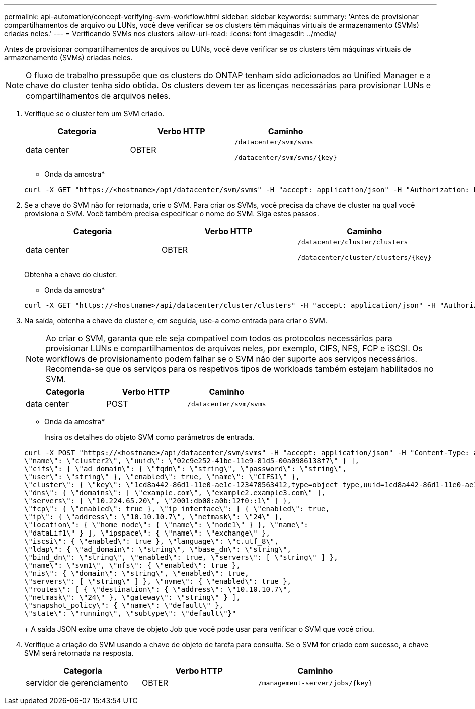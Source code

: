 ---
permalink: api-automation/concept-verifying-svm-workflow.html 
sidebar: sidebar 
keywords:  
summary: 'Antes de provisionar compartilhamentos de arquivo ou LUNs, você deve verificar se os clusters têm máquinas virtuais de armazenamento (SVMs) criadas neles.' 
---
= Verificando SVMs nos clusters
:allow-uri-read: 
:icons: font
:imagesdir: ../media/


[role="lead"]
Antes de provisionar compartilhamentos de arquivos ou LUNs, você deve verificar se os clusters têm máquinas virtuais de armazenamento (SVMs) criadas neles.

[NOTE]
====
O fluxo de trabalho pressupõe que os clusters do ONTAP tenham sido adicionados ao Unified Manager e a chave do cluster tenha sido obtida. Os clusters devem ter as licenças necessárias para provisionar LUNs e compartilhamentos de arquivos neles.

====
. Verifique se o cluster tem um SVM criado.
+
|===
| Categoria | Verbo HTTP | Caminho 


 a| 
data center
 a| 
OBTER
 a| 
`/datacenter/svm/svms`

`+/datacenter/svm/svms/{key}+`

|===
+
* Onda da amostra*

+
[listing]
----
curl -X GET "https://<hostname>/api/datacenter/svm/svms" -H "accept: application/json" -H "Authorization: Basic <Base64EncodedCredentials>"
----
. Se a chave do SVM não for retornada, crie o SVM. Para criar os SVMs, você precisa da chave de cluster na qual você provisiona o SVM. Você também precisa especificar o nome do SVM. Siga estes passos.
+
|===
| Categoria | Verbo HTTP | Caminho 


 a| 
data center
 a| 
OBTER
 a| 
`/datacenter/cluster/clusters`

`+/datacenter/cluster/clusters/{key}+`

|===
+
Obtenha a chave do cluster.

+
* Onda da amostra*

+
[listing]
----
curl -X GET "https://<hostname>/api/datacenter/cluster/clusters" -H "accept: application/json" -H "Authorization: Basic <Base64EncodedCredentials>"
----
. Na saída, obtenha a chave do cluster e, em seguida, use-a como entrada para criar o SVM.
+
[NOTE]
====
Ao criar o SVM, garanta que ele seja compatível com todos os protocolos necessários para provisionar LUNs e compartilhamentos de arquivos neles, por exemplo, CIFS, NFS, FCP e iSCSI. Os workflows de provisionamento podem falhar se o SVM não der suporte aos serviços necessários. Recomenda-se que os serviços para os respetivos tipos de workloads também estejam habilitados no SVM.

====
+
|===
| Categoria | Verbo HTTP | Caminho 


 a| 
data center
 a| 
POST
 a| 
`/datacenter/svm/svms`

|===
+
* Onda da amostra*

+
Insira os detalhes do objeto SVM como parâmetros de entrada.

+
[listing]
----
curl -X POST "https://<hostname>/api/datacenter/svm/svms" -H "accept: application/json" -H "Content-Type: application/json" -H "Authorization: Basic <Base64EncodedCredentials>" "{ \"aggregates\": [ { \"_links\": {}, \"key\": \"1cd8a442-86d1,type=objecttype,uuid=1cd8a442-86d1-11e0-ae1c-9876567890123\",
\"name\": \"cluster2\", \"uuid\": \"02c9e252-41be-11e9-81d5-00a0986138f7\" } ],
\"cifs\": { \"ad_domain\": { \"fqdn\": \"string\", \"password\": \"string\",
\"user\": \"string\" }, \"enabled\": true, \"name\": \"CIFS1\" },
\"cluster\": { \"key\": \"1cd8a442-86d1-11e0-ae1c-123478563412,type=object type,uuid=1cd8a442-86d1-11e0-ae1c-9876567890123\" },
\"dns\": { \"domains\": [ \"example.com\", \"example2.example3.com\" ],
\"servers\": [ \"10.224.65.20\", \"2001:db08:a0b:12f0::1\" ] },
\"fcp\": { \"enabled\": true }, \"ip_interface\": [ { \"enabled\": true,
\"ip\": { \"address\": \"10.10.10.7\", \"netmask\": \"24\" },
\"location\": { \"home_node\": { \"name\": \"node1\" } }, \"name\":
\"dataLif1\" } ], \"ipspace\": { \"name\": \"exchange\" },
\"iscsi\": { \"enabled\": true }, \"language\": \"c.utf_8\",
\"ldap\": { \"ad_domain\": \"string\", \"base_dn\": \"string\",
\"bind_dn\": \"string\", \"enabled\": true, \"servers\": [ \"string\" ] },
\"name\": \"svm1\", \"nfs\": { \"enabled\": true },
\"nis\": { \"domain\": \"string\", \"enabled\": true,
\"servers\": [ \"string\" ] }, \"nvme\": { \"enabled\": true },
\"routes\": [ { \"destination\": { \"address\": \"10.10.10.7\",
\"netmask\": \"24\" }, \"gateway\": \"string\" } ],
\"snapshot_policy\": { \"name\": \"default\" },
\"state\": \"running\", \"subtype\": \"default\"}"
----
+
A saída JSON exibe uma chave de objeto Job que você pode usar para verificar o SVM que você criou.

. Verifique a criação do SVM usando a chave de objeto de tarefa para consulta. Se o SVM for criado com sucesso, a chave SVM será retornada na resposta.
+
|===
| Categoria | Verbo HTTP | Caminho 


 a| 
servidor de gerenciamento
 a| 
OBTER
 a| 
`+/management-server/jobs/{key}+`

|===

